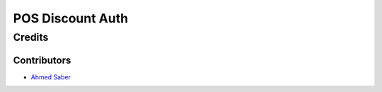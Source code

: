 ===================
 POS Discount Auth
===================


Credits
=======

Contributors
------------
* `Ahmed Saber <http://www.developersaber.com>`__

